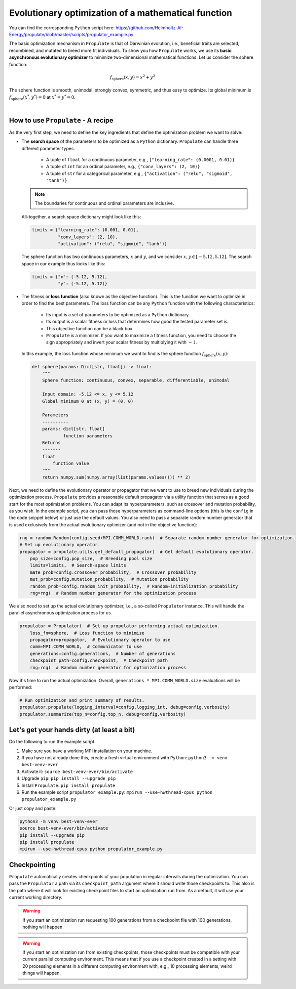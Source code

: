 .. _tut_propulator:

Evolutionary optimization of a mathematical function
====================================================
You can find the corresponding ``Python`` script here:
https://github.com/Helmholtz-AI-Energy/propulate/blob/master/scripts/propulator_example.py

The basic optimization mechanism in ``Propulate`` is that of Darwinian evolution, i.e.,
beneficial traits are selected, recombined, and mutated to breed more fit individuals.
To show you how ``Propulate`` works, we use its **basic asynchronous evolutionary optimizer** to minimize
two-dimensional mathematical functions. Let us consider the sphere function:

.. math::
    f_\mathrm{sphere}\left(x,y\right)=x^2+y^2

The sphere function is smooth, unimodal, strongly convex, symmetric, and thus easy to optimize. Its global minimum is
:math:`f_\mathrm{sphere}\left(x^*,y^*\right)=0` at :math:`x^*=y^*=0`.

.. image:: images/sphere.png
   :width: 80 %
   :align: center

|

How to use ``Propulate`` - A recipe
-----------------------------------

As the very first step, we need to define the key ingredients that define the optimization problem we want to solve:

* The **search space** of the parameters to be optimized as a ``Python`` dictionary.
  ``Propulate`` can handle three different parameter types:

    - A tuple of ``float`` for a continuous parameter, e.g., ``{"learning_rate": (0.0001, 0.01)}``
    - A tuple of ``int`` for an ordinal parameter, e.g., ``{"conv_layers": (2, 10)}``
    - A tuple of ``str`` for a categorical parameter, e.g., ``{"activation": ("relu", "sigmoid", "tanh")}``

  .. note::
    The boundaries for continuous and ordinal parameters are inclusive.

  All-together, a search space dictionary might look like this:

  .. code-block:: python

    limits = {"learning_rate": (0.001, 0.01),
              "conv_layers": (2, 10),
              "activation": ("relu", "sigmoid", "tanh")}

  The sphere function has two continuous parameters, :math:`x` and :math:`y`, and we consider
  :math:`x,y \in\left[-5.12, 5.12\right]`. The search space in our example thus looks like this:

  .. code-block:: python

    limits = {"x": (-5.12, 5.12),
              "y": (-5.12, 5.12)}

* The fitness or **loss function** (also known as the objective function). This is the function we want to optimize in order
  to find the best parameters. The loss function can be any ``Python`` function with the following characteristics:

    - Its input is a set of parameters to be optimized as a ``Python`` dictionary.
    - Its output is a scalar fitness or loss that determines how good the tested parameter set is.
    - This objective function can be a black box.
    - ``Propulate`` is a minimizer. If you want to maximize a fitness function, you need to choose the sign appropriately
      and invert your scalar fitness by multiplying it with :math:`-1`.

  In this example, the loss function whose minimum we want to find is the sphere function
  :math:`f_\mathrm{sphere}\left(x,y\right)`:

  .. code-block:: python

    def sphere(params: Dict[str, float]) -> float:
        """
        Sphere function: continuous, convex, separable, differentiable, unimodal

        Input domain: -5.12 <= x, y <= 5.12
        Global minimum 0 at (x, y) = (0, 0)

        Parameters
        ----------
        params: dict[str, float]
                function parameters
        Returns
        -------
        float
            function value
        """
        return numpy.sum(numpy.array(list(params.values())) ** 2)


Next, we need to define the evolutionary operator or propagator that we want to use to breed new individuals during the
optimization process. ``Propulate`` provides a reasonable default propagator via a utility function that serves as a
good start for the most optimization problems. You can adapt its hyperparameters, such as crossover and mutation
probability, as you wish. In the example script, you can pass those hyperparameters as command-line options (this is the
``config`` in the code snippet below) or just use the default values. You also need to pass a separate random number
generator that is used exclusively from the actual evolutionary optimizer (and not in the objective function):

.. code-block:: python

    rng = random.Random(config.seed+MPI.COMM_WORLD.rank)  # Separate random number generator for optimization.
    # Set up evolutionary operator.
    propagator = propulate.utils.get_default_propagator(  # Get default evolutionary operator.
        pop_size=config.pop_size,  # Breeding pool size
        limits=limits,  # Search-space limits
        mate_prob=config.crossover_probability,  # Crossover probability
        mut_prob=config.mutation_probability,  # Mutation probability
        random_prob=config.random_init_probability,  # Random-initialization probability
        rng=rng)  # Random number generator for the optimization process

We also need to set up the actual evolutionary optimizer, i.e., a so-called ``Propulator`` instance. This will handle the
parallel asynchronous optimization process for us.

.. code-block:: python

    propulator = Propulator(  # Set up propulator performing actual optimization.
        loss_fn=sphere,  # Loss function to minimize
        propagator=propagator,  # Evolutionary operator to use
        comm=MPI.COMM_WORLD,  # Communicator to use
        generations=config.generations,  # Number of generations
        checkpoint_path=config.checkpoint,  # Checkpoint path
        rng=rng)  # Random number generator for optimization process

Now it's time to run the actual optimization. Overall, ``generations * MPI.COMM_WORLD.size`` evaluations will be performed:

.. code-block:: python

    # Run optimization and print summary of results.
    propulator.propulate(logging_interval=config.logging_int, debug=config.verbosity)
    propulator.summarize(top_n=config.top_n, debug=config.verbosity)

Let's get your hands dirty (at least a bit)
-------------------------------------------
Do the following to run the example script:

#. Make sure you have a working MPI installation on your machine.
#. If you have not already done this, create a fresh virtual environment with ``Python``: ``python3 -m venv best-venv-ever``
#. Activate it: ``source best-venv-ever/bin/activate``
#. Upgrade ``pip``: ``pip install --upgrade pip``
#. Install ``Propulate``: ``pip install propulate``
#. Run the example script ``propulator_example.py``: ``mpirun --use-hwthread-cpus python propulator_example.py``

Or just copy and paste:

.. code-block::

    python3 -m venv best-venv-ever
    source best-venv-ever/bin/activate
    pip install --upgrade pip
    pip install propulate
    mpirun --use-hwthread-cpus python propulator_example.py

Checkpointing
-------------
``Propulate`` automatically creates checkpoints of your population in regular intervals during the optimization. You can
pass the ``Propulator`` a path via its ``checkpoint_path`` argument where it should write those checkpoints to. This
also is the path where it will look for existing checkpoint files to start an optimization run from. As a default, it
will use your current working directory.

.. warning::
    If you start an optimization run requesting 100 generations from a checkpoint file with 100 generations,
    nothing will happen.
.. warning::
    If you start an optimization run from existing checkpoints, those checkpoints must be compatible with your current
    parallel computing environment. This means that if you use a checkpoint created in a setting with 20 processing
    elements in a different computing environment with, e.g., 10 processing elements, weird things will happen.
